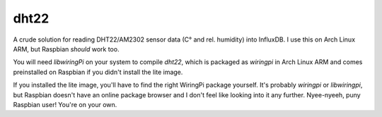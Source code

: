 dht22
=====

A crude solution for reading DHT22/AM2302 sensor data (C° and
rel. humidity) into InfluxDB. I use this on Arch Linux ARM, but
Raspbian *should* work too.

You will need `libwiringPi` on your system to compile `dht22`, which
is packaged as `wiringpi` in Arch Linux ARM and comes preinstalled on
Raspbian if you didn't install the lite image.

If you installed the lite image, you'll have to find the right
WiringPi package yourself. It's probably `wiringpi` or `libwiringpi`,
but Raspbian doesn't have an online package browser and I don't feel
like looking into it any further. Nyee-nyeeh, puny Raspbian user!
You're on your own.
